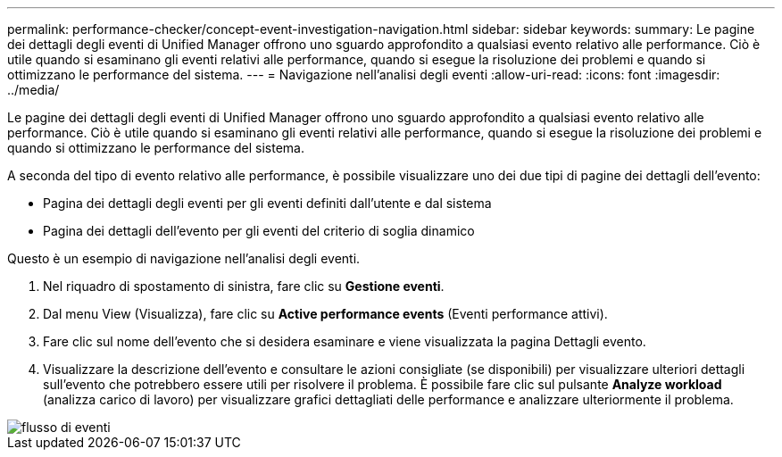 ---
permalink: performance-checker/concept-event-investigation-navigation.html 
sidebar: sidebar 
keywords:  
summary: Le pagine dei dettagli degli eventi di Unified Manager offrono uno sguardo approfondito a qualsiasi evento relativo alle performance. Ciò è utile quando si esaminano gli eventi relativi alle performance, quando si esegue la risoluzione dei problemi e quando si ottimizzano le performance del sistema. 
---
= Navigazione nell'analisi degli eventi
:allow-uri-read: 
:icons: font
:imagesdir: ../media/


[role="lead"]
Le pagine dei dettagli degli eventi di Unified Manager offrono uno sguardo approfondito a qualsiasi evento relativo alle performance. Ciò è utile quando si esaminano gli eventi relativi alle performance, quando si esegue la risoluzione dei problemi e quando si ottimizzano le performance del sistema.

A seconda del tipo di evento relativo alle performance, è possibile visualizzare uno dei due tipi di pagine dei dettagli dell'evento:

* Pagina dei dettagli degli eventi per gli eventi definiti dall'utente e dal sistema
* Pagina dei dettagli dell'evento per gli eventi del criterio di soglia dinamico


Questo è un esempio di navigazione nell'analisi degli eventi.

. Nel riquadro di spostamento di sinistra, fare clic su *Gestione eventi*.
. Dal menu View (Visualizza), fare clic su *Active performance events* (Eventi performance attivi).
. Fare clic sul nome dell'evento che si desidera esaminare e viene visualizzata la pagina Dettagli evento.
. Visualizzare la descrizione dell'evento e consultare le azioni consigliate (se disponibili) per visualizzare ulteriori dettagli sull'evento che potrebbero essere utili per risolvere il problema. È possibile fare clic sul pulsante *Analyze workload* (analizza carico di lavoro) per visualizzare grafici dettagliati delle performance e analizzare ulteriormente il problema.


image::../media/event-flow.png[flusso di eventi]
